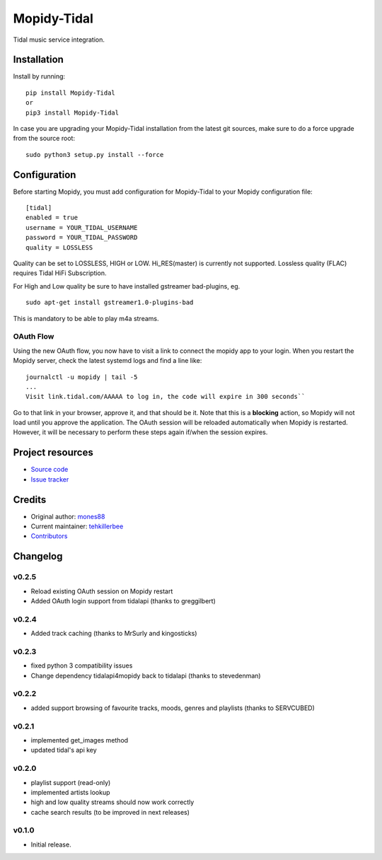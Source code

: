 ****************************
Mopidy-Tidal
****************************

.. image:: https://img.shields.io/pypi/v/Mopidy-Tidal.svg?style=flat
    :target: https://pypi.python.org/pypi/Mopidy-Tidal/
    :alt: Latest PyPI version

.. image:: https://img.shields.io/pypi/dm/Mopidy-Tidal.svg?style=flat
    :target: https://pypi.python.org/pypi/Mopidy-Tidal/
    :alt: Number of PyPI downloads

Tidal music service integration.

Installation
============

Install by running::

    pip install Mopidy-Tidal
    or
    pip3 install Mopidy-Tidal

In case you are upgrading your Mopidy-Tidal installation from the latest git sources, make sure to do a force upgrade from the source root::

    sudo python3 setup.py install --force




Configuration
=============

Before starting Mopidy, you must add configuration for
Mopidy-Tidal to your Mopidy configuration file::

    [tidal]
    enabled = true
    username = YOUR_TIDAL_USERNAME
    password = YOUR_TIDAL_PASSWORD
    quality = LOSSLESS


Quality can be set to LOSSLESS, HIGH or LOW. Hi_RES(master) is currently not supported.
Lossless quality (FLAC) requires Tidal HiFi Subscription.

For High and Low quality be sure to have installed gstreamer bad-plugins, eg. ::

    sudo apt-get install gstreamer1.0-plugins-bad

This is mandatory to be able to play m4a streams.

OAuth Flow
----------

Using the new OAuth flow, you now have to visit a link to connect the mopidy app to your login.
When you restart the Mopidy server, check the latest systemd logs and find a line like::

    journalctl -u mopidy | tail -5
    ...
    Visit link.tidal.com/AAAAA to log in, the code will expire in 300 seconds``

Go to that link in your browser, approve it, and that should be it. Note that this is a **blocking** action, so Mopidy will not load until you approve the application.
The OAuth session will be reloaded automatically when Mopidy is restarted. However, it will be necessary to perform these steps again if/when the session expires.

Project resources
=================

- `Source code <https://github.com/tehkillerbee/mopidy-tidal>`_
- `Issue tracker <https://github.com/tehkillerbee/mopidy-tidal/issues>`_


Credits
=======

- Original author: `mones88 <https://github.com/mones88>`__
- Current maintainer: `tehkillerbee <https://github.com/tehkillerbee>`__
- `Contributors <https://github.com/tehkillerbee/mopidy-tidal/graphs/contributors>`_


Changelog
=========

v0.2.5
----------------------------------------
- Reload existing OAuth session on Mopidy restart
- Added OAuth login support from tidalapi (thanks to greggilbert)

v0.2.4
----------------------------------------
- Added track caching (thanks to MrSurly and kingosticks)

v0.2.3
----------------------------------------
- fixed python 3 compatibility issues
- Change dependency tidalapi4mopidy back to tidalapi (thanks to stevedenman)

v0.2.2
----------------------------------------
- added support browsing of favourite tracks, moods, genres and playlists (thanks to SERVCUBED)


v0.2.1
----------------------------------------
- implemented get_images method
- updated tidal's api key


v0.2.0
----------------------------------------
- playlist support (read-only)
- implemented artists lookup
- high and low quality streams should now work correctly
- cache search results (to be improved in next releases)

v0.1.0
----------------------------------------

- Initial release.

